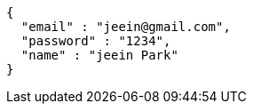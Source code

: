 [source,options="nowrap"]
----
{
  "email" : "jeein@gmail.com",
  "password" : "1234",
  "name" : "jeein Park"
}
----